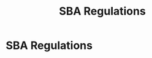 :PROPERTIES:
:ID:       29fd67d5-1ff3-46c7-bd52-9d33a9904701
:END:
#+title: SBA Regulations
#+filetags: :SKILL:
* SBA Regulations
:PROPERTIES:
:SKILL_NAME: SBA Regulations
:CATEGORY: Finance & Lending
:PROFICIENCY: Intermediate
:ATS_KEYWORDS: SBA SOP 50 10, SBA 7(a), SBA Express Loans, Etran, CAIVRS Resolution, PPP Loan Forgiveness, FFCRA Tax Code.
:END:


